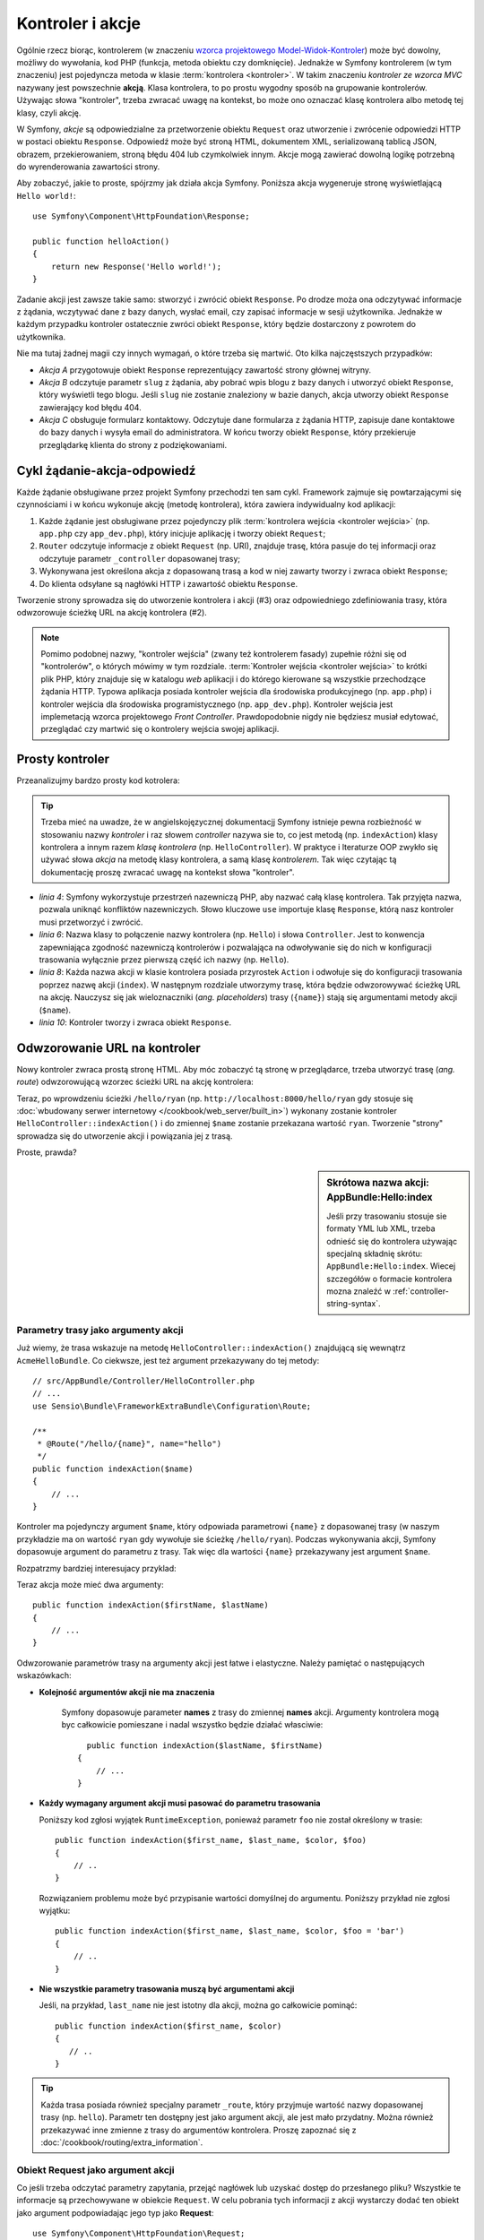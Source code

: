 .. highlight:: php
   :linenothreshold: 2

.. index::
   kontroler, akcja

.. _book-controller:

Kontroler i akcje
=================

Ogólnie rzecz biorąc, kontrolerem (w znaczeniu `wzorca projektowego Model-Widok-Kontroler`_)
może być dowolny, możliwy do wywołania, kod PHP (funkcja, metoda obiektu czy domknięcie).
Jednakże w Symfony kontrolerem (w tym znaczeniu) jest pojedyncza metoda w klasie
:term:`kontrolera <kontroler>`. W takim znaczeniu *kontroler ze wzorca MVC* nazywany
jest powszechnie **akcją**. Klasa kontrolera, to po prostu wygodny sposób na
grupowanie kontrolerów. Używając słowa "kontroler", trzeba zwracać uwagę na kontekst,
bo może ono oznaczać klasę kontrolera albo metodę tej klasy, czyli akcję. 

W Symfony, *akcje* są odpowiedzialne za przetworzenie obiektu ``Request`` oraz
utworzenie i zwrócenie odpowiedzi HTTP w postaci obiektu ``Response``.
Odpowiedź może być stroną HTML, dokumentem XML, serializowaną tablicą JSON, obrazem,
przekierowaniem, stroną błędu 404 lub czymkolwiek innym. Akcje mogą zawierać dowolną
logikę potrzebną do wyrenderowania zawartości strony.

Aby zobaczyć, jakie to proste, spójrzmy jak działa akcja Symfony.
Poniższa akcja wygeneruje stronę wyświetlającą ``Hello world!``::

    use Symfony\Component\HttpFoundation\Response;

    public function helloAction()
    {
        return new Response('Hello world!');
    }

Zadanie akcji jest zawsze takie samo: stworzyć i zwrócić obiekt ``Response``.
Po drodze moża ona odczytywać informacje z żądania, wczytywać dane z bazy danych,
wysłać email, czy zapisać informacje w sesji użytkownika. Jednakże w każdym przypadku
kontroler ostatecznie zwróci obiekt ``Response``, który będzie dostarczony z powrotem
do użytkownika.

Nie ma tutaj żadnej magii czy innych wymagań, o które trzeba się martwić. Oto kilka
najczęstszych przypadków:

- *Akcja A* przygotowuje obiekt ``Response`` reprezentujący zawartość strony głównej
  witryny.

- *Akcja B* odczytuje parametr ``slug`` z żądania, aby pobrać wpis blogu
  z bazy danych i utworzyć obiekt ``Response``, który wyświetli tego blogu. Jeśli
  ``slug`` nie zostanie znaleziony w bazie danych, akcja utworzy obiekt ``Response``
  zawierający kod błędu 404.

- *Akcja C* obsługuje formularz kontaktowy. Odczytuje dane formularza z żądania HTTP,
  zapisuje dane kontaktowe do bazy danych i wysyła email do administratora. W końcu tworzy
  obiekt ``Response``, który przekieruje przeglądarkę klienta do strony z podziękowaniami.

.. index::
   single: cykl żądanie-akcja-odpowiedź

Cykl żądanie-akcja-odpowiedź
----------------------------

Każde żądanie obsługiwane przez projekt Symfony przechodzi ten sam cykl.
Framework zajmuje się powtarzającymi się czynnościami i w końcu wykonuje akcję
(metodę kontrolera), która zawiera indywidualny kod aplikacji:

#. Każde żądanie jest obsługiwane przez pojedynczy plik
   :term:`kontrolera wejścia <kontroler wejścia>` 
   (np. ``app.php`` czy ``app_dev.php``), który inicjuje aplikację i tworzy
   obiekt ``Request``;

#. ``Router`` odczytuje informacje z obiekt ``Request`` (np. URI), znajduje trasę,
   która pasuje do tej informacji oraz odczytuje parametr ``_controller`` dopasowanej
   trasy;

#. Wykonywana jest określona akcja z dopasowaną trasą a kod w niej
   zawarty tworzy i zwraca obiekt ``Response``;

#. Do klienta odsyłane są nagłówki HTTP i zawartość obiektu ``Response``.

Tworzenie strony sprowadza się do utworzenie kontrolera i akcji (#3) oraz odpowiedniego
zdefiniowania trasy, która odwzorowuje ścieżkę URL na akcję kontrolera (#2).

.. note::

    Pomimo podobnej nazwy, "kontroler wejścia" (zwany też kontrolerem fasady)
    zupełnie różni się od "kontrolerów", o których mówimy w tym rozdziale.
    :term:`Kontroler wejścia <kontroler wejścia>`
    to krótki plik PHP, który znajduje się w katalogu `web` aplikacji i do którego
    kierowane są wszystkie przechodzące żądania HTTP. Typowa aplikacja posiada
    kontroler wejścia dla środowiska produkcyjnego (np. ``app.php``) i kontroler
    wejścia dla środowiska programistycznego (np. ``app_dev.php``). Kontroler wejścia
    jest implemetacją wzorca projektowego *Front Controller*.
    Prawdopodobnie nigdy nie będziesz musiał edytować, przeglądać czy martwić się
    o kontrolery wejścia swojej aplikacji.

.. index::
   single: kontroler; prosty przykład
   single: kontroler; wzorzec Model-Widok-Kontroler

Prosty kontroler
----------------

Przeanalizujmy bardzo prosty kod kotrolera: 

.. code-block:: php
   :linenos:

    // src/AppBundle/Controller/HelloController.php
    namespace AppBundle\Controller;

    use Symfony\Component\HttpFoundation\Response;

    class HelloController
    {
        public function indexAction($name)
        {
            return new Response('<html><body>Hello '.$name.'!</body></html>');
        }
    }
    
.. tip::

    Trzeba mieć na uwadze, że w angielskojęzycznej dokumentacjj Symfony istnieje
    pewna rozbieżność w stosowaniu nazwy *kontroler* i raz słowem *controller*
    nazywa sie to, co jest metodą (np. ``indexAction``) klasy kontrolera
    a innym razem *klasę kontrolera* (np. ``HelloController``).
    W praktyce i lteraturze OOP zwykło się używać słowa *akcja* na
    metodę klasy kontrolera, a samą klasę *kontrolerem*. Tak więc czytając tą
    dokumentację proszę zwracać uwagę na kontekst słowa "kontroler".    

* *linia 4*: Symfony wykorzystuje przestrzeń nazewniczą PHP,
  aby nazwać całą klasę kontrolera. Tak przyjęta nazwa, pozwala uniknąć konfliktów
  nazewniczych. Słowo kluczowe ``use`` importuje klasę ``Response``, którą nasz
  kontroler musi przetworzyć i zwrócić.
  
* *linia 6*: Nazwa klasy to połączenie nazwy kontrolera (np. ``Hello``)
  i słowa ``Controller``. Jest to konwencja zapewniająca zgodność nazewniczą kontrolerów
  i pozwalająca na odwoływanie się do nich w konfiguracji trasowania wyłącznie przez
  pierwszą część ich nazwy (np. ``Hello``).
  
* *linia 8*: Każda nazwa akcji w klasie kontrolera posiada przyrostek ``Action``
  i odwołuje się do konfiguracji trasowania poprzez nazwę akcji (``index``).
  W następnym rozdziale utworzymy trasę, która będzie odwzorowywać ścieżkę URL na
  akcję. Nauczysz się jak wieloznaczniki (*ang. placeholders*) trasy (``{name}``)
  stają się argumentami metody akcji (``$name``).
  
* *linia 10*: Kontroler tworzy i zwraca obiekt ``Response``.

.. index::
   single: kontroler; trasa
   single: akcja; trasa

Odwzorowanie URL na kontroler
-----------------------------

Nowy kontroler zwraca prostą stronę HTML. Aby móc zobaczyć tą stronę w przeglądarce,
trzeba utworzyć trasę (*ang. route*) odwzorowującą wzorzec ścieżki URL na akcję kontrolera:

.. configuration-block::

    .. code-block:: php-annotations
       :linenos:

        // src/AppBundle/Controller/HelloController.php
        namespace AppBundle\Controller;

        use Symfony\Component\HttpFoundation\Response;
        use Sensio\Bundle\FrameworkExtraBundle\Configuration\Route;

        class HelloController
        {
            /**
             * @Route("/hello/{name}", name="hello")
             */
            public function indexAction($name)
            {
                return new Response('<html><body>Hello '.$name.'!</body></html>');
            }
        }

    .. code-block:: yaml
       :linenos:

        # app/config/routing.yml
        hello:
            path:      /hello/{name}
            # uses a special syntax to point to the controller - see note below
            defaults:  { _controller: AppBundle:Hello:index }

    .. code-block:: xml
       :linenos:

        <!-- app/config/routing.xml -->
        <?xml version="1.0" encoding="UTF-8" ?>
        <routes xmlns="http://symfony.com/schema/routing"
            xmlns:xsi="http://www.w3.org/2001/XMLSchema-instance"
            xsi:schemaLocation="http://symfony.com/schema/routing
                http://symfony.com/schema/routing/routing-1.0.xsd">

            <route id="hello" path="/hello/{name}">
                <!-- uses a special syntax to point to the controller - see note below -->
                <default key="_controller">AppBundle:Hello:index</default>
            </route>
        </routes>

    .. code-block:: php
       :linenos:

        // app/config/routing.php
        use Symfony\Component\Routing\Route;
        use Symfony\Component\Routing\RouteCollection;

        $collection = new RouteCollection();
        $collection->add('hello', new Route('/hello/{name}', array(
            // uses a special syntax to point to the controller - see note below
            '_controller' => 'AppBundle:Hello:index',
        )));

        return $collection;

Teraz, po wprowdzeniu ścieżki ``/hello/ryan`` (np. ``http://localhost:8000/hello/ryan``
gdy stosuje się :doc:`wbudowany serwer internetowy </cookbook/web_server/built_in>`)
wykonany zostanie kontroler ``HelloController::indexAction()`` i do zmiennej
``$name`` zostanie przekazana wartość ``ryan``. Tworzenie "strony" sprowadza się
do utworzenie akcji i powiązania jej z trasą.

Proste, prawda?

.. sidebar:: Skrótowa nazwa akcji: AppBundle:Hello:index

    Jeśli przy trasowaniu stosuje sie formaty YML lub XML, trzeba odnieść się do
    kontrolera używając specjalną składnię skrótu: ``AppBundle:Hello:index``.
    Wiecej szczegółów o formacie kontrolera mozna znaleźć w :ref:`controller-string-syntax`.

.. seealso::

    Możesz dowiedzieć się więcej o systemie trasowania w rozdziale
    :doc:`routing`.


.. index::
   single: kontroler; argumenty akcji
   single: akcje; argumenty

.. _route-parameters-controller-arguments:

Parametry trasy jako argumenty akcji
~~~~~~~~~~~~~~~~~~~~~~~~~~~~~~~~~~~~

Już wiemy, że trasa wskazuje na metodę ``HelloController::indexAction()``
znajdującą się wewnątrz ``AcmeHelloBundle``. Co ciekwsze, jest też argument
przekazywany do tej metody::

    // src/AppBundle/Controller/HelloController.php
    // ...
    use Sensio\Bundle\FrameworkExtraBundle\Configuration\Route;

    /**
     * @Route("/hello/{name}", name="hello")
     */
    public function indexAction($name)
    {
        // ...
    }

Kontroler ma pojedynczy argument ``$name``, który odpowiada parametrowi ``{name}``
z dopasowanej trasy (w naszym przykładzie ma on wartość ``ryan`` gdy wywołuje
sie ścieżkę ``/hello/ryan``). Podczas wykonywania akcji, Symfony dopasowuje
argument do parametru z trasy. Tak więc dla wartości ``{name}`` przekazywany
jest argument ``$name``.

Rozpatrzmy bardziej interesujacy przyklad:

.. configuration-block::

    .. code-block:: php-annotations
       :linenos:

        // src/AppBundle/Controller/HelloController.php
        // ...

        use Sensio\Bundle\FrameworkExtraBundle\Configuration\Route;

        class HelloController
        {
            /**
             * @Route("/hello/{firstName}/{lastName}", name="hello")
             */
            public function indexAction($firstName, $lastName)
            {
                // ...
            }
        }

    .. code-block:: yaml
       :linenos:

        # app/config/routing.yml
        hello:
            path:      /hello/{firstName}/{lastName}
            defaults:  { _controller: AppBundle:Hello:index }

    .. code-block:: xml
       :linenos:

        <!-- app/config/routing.xml -->
        <?xml version="1.0" encoding="UTF-8" ?>
        <routes xmlns="http://symfony.com/schema/routing"
            xmlns:xsi="http://www.w3.org/2001/XMLSchema-instance"
            xsi:schemaLocation="http://symfony.com/schema/routing
                http://symfony.com/schema/routing/routing-1.0.xsd">

            <route id="hello" path="/hello/{firstName}/{lastName}">
                <default key="_controller">AppBundle:Hello:index</default>
            </route>
        </routes>

    .. code-block:: php
       :linenos:

        // app/config/routing.php
        use Symfony\Component\Routing\Route;
        use Symfony\Component\Routing\RouteCollection;

        $collection = new RouteCollection();
        $collection->add('hello', new Route('/hello/{firstName}/{lastName}', array(
            '_controller' => 'AppBundle:Hello:index',
        )));

        return $collection;

Teraz akcja może mieć dwa argumenty::

    public function indexAction($firstName, $lastName)
    {
        // ...
    }

Odwzorowanie parametrów trasy na argumenty akcji jest łatwe i elastyczne.
Należy pamiętać o następujących wskazówkach:

* **Kolejność argumentów akcji nie ma znaczenia**

    Symfony dopasowuje parameter **names** z trasy do zmiennej **names** akcji.
    Argumenty kontrolera mogą byc całkowicie pomieszane i nadal wszystko będzie
    działać własciwie::

        public function indexAction($lastName, $firstName)
      {
          // ...
      }

* **Każdy wymagany argument akcji musi pasować do parametru trasowania**
   
  Poniższy kod zgłosi wyjątek ``RuntimeException``, ponieważ parametr ``foo``
  nie został określony w trasie::

        public function indexAction($first_name, $last_name, $color, $foo)
        {
            // ..
        }
    
  Rozwiązaniem problemu może być przypisanie wartości domyślnej do argumentu.
  Poniższy przykład nie zgłosi wyjątku::
      
        public function indexAction($first_name, $last_name, $color, $foo = 'bar')
        {
            // ..
        }

* **Nie wszystkie parametry trasowania muszą być argumentami akcji**

  Jeśli, na przykład, ``last_name`` nie jest istotny dla akcji,
  można go całkowicie pominąć::
         
         public function indexAction($first_name, $color)
         {
            // ..
         }

.. tip::

    Każda trasa posiada również specjalny parametr ``_route``, który przyjmuje
    wartość nazwy dopasowanej trasy (np. ``hello``). Parametr ten dostępny jest
    jako argument akcji, ale jest mało przydatny.
    Można również przekazywać inne zmienne z trasy do argumentów kontrolera.
    Proszę zapoznać się z :doc:`/cookbook/routing/extra_information`.

.. _book-controller-request-argument:

Obiekt Request jako argument akcji
~~~~~~~~~~~~~~~~~~~~~~~~~~~~~~~~~~

Co jeśli trzeba odczytać parametry zapytania, przejąć nagłówek lub uzyskać dostęp
do przesłanego pliku? Wszystkie te informacje są przechowywane w obiekcie ``Request``.
W celu pobrania tych informacji z akcji wystarczy dodać ten obiekt jako argument
podpowiadając jego typ jako **Request**::

    use Symfony\Component\HttpFoundation\Request;

    public function indexAction($firstName, $lastName, Request $request)
    {
        $page = $request->query->get('page', 1);

        // ...
    }
    
.. seealso::

    Chcesz wiedzieć więcej o uzyskiwaniu informacji z żądania? Zapoznaj się z
    :ref:`"Dostęp do informacji z żądania" <component-http-foundation-request>`.

.. index::
   single: kontroler; bazowa klasa kontrolera

Bazowa klasa kontrolera
---------------------------

Symfony udostępnia klasę ``Controller`` będącą klasą bazową dla kontrolerów
aplikacji. Pomaga ona w najbardziej typowych zadaniach kontrolera i daje klasie
kontrolera dostęp do każdego potrzebnego zasobu. Rozszerzając klasę ``Controller``
można skorzystać z kilku metod pomocniczych a za pośrednictwem kontenera ze wszystkich
obiektów usługowych.

Dodajmy instrukcję ``use`` na początku pliku kontrolera, a później zmodyfikujmy
klasę ``HelloController`` tak, aby była rozszerzeniem klasy ``Controller``::
   
   // src/AppBundle/Controller/HelloController.php
    namespace AppBundle\Controller;

    use Symfony\Bundle\FrameworkBundle\Controller\Controller;

    class HelloController extends Controller
    {
        // ...
    }
    
W rzeczywistości niczego to nie zmienia w sposobie działania kontrolera.
W następnym rozdziale dowiesz się o metodach pomocniczych (helperach), które są
udostępnione przez klasę kontrolera bazowego. Te metody to po prostu skróty
do rdzennych funkcji Symfon, które są dostępne niezależnie od tego, czy używa
się klasy ``Controller``, czy nie. Dobrym sposobem na zobaczenie rdzennej funkcjonalności
w działaniu jest zapoznanie sie z `klasą Controller`_.

.. seealso::

    Informacje o tym jak działać będzie kontroler, który nie rozszerza klasy bazowej,
    można znaleźć w artykule :doc:`Kontrolery jako usługi </cookbook/controller/service>`.
    Stosując kontroler, który nie rozszerza kontrolera ``Controler``, można
    uzyskać więcej kontroli nad jawnymi obiektami i zależnościami,
    które sa wstrzykiwane do kontrolera.

.. index::
   single: kontroler; przekierowania
   single: akcja; przekierowania
   przekierowania

Przekierowania
~~~~~~~~~~~~~~

Jeśli chce się przekierować użytkownika do innej strony, należy użyć metody ``redirectToRoute()``::

    public function indexAction()
    {
        return $this->redirectToRoute('homepage');

        // redirectToRoute jest zamiennikiem równocześnie fla redirect() i generateUrl():
        // return $this->redirect($this->generateUrl('homepage'), 301);
    }

Jeśli chce się wykonać przekierowanie zewnętrzne, wystarczy użyć ``redirect()``
i przekazać to w adresie URL::
   
   public function indexAction()
    {
        return $this->redirect('http://symfony.com/doc');
    }

Domyślnie metoda ``redirectToRoute()`` realizuje przekierowanie 302 (tymczasowe,
*ang. temporary*). W celu wykonania przekierowania 301 (trwałe, *ang. permanent*),
należy zmodyfikować trzeci argument::

    public function indexAction()
    {
        return $this->redirectToRoute('homepage', array(), 301);
    }

.. tip::

    Metoda ``redirect()`` jest skrótem tworzącym obiekt ``Response``,
    którego zadaniem jest przekierowanie użytkownika. Jest to równoznaczne z::
      
      use Symfony\Component\HttpFoundation\RedirectResponse;

        public function indexAction()
        {
            return new RedirectResponse($this->generateUrl('homepage'));
        }
      

.. index::
   single: kontroler; renderowanie szablonów
   single: akcja; renderowanie szablonów

.. _controller-rendering-templates:

Renderowanie szablonów
~~~~~~~~~~~~~~~~~~~~~~

Jeśli z akcji wyprowadza się kod HTML można wykorzystać renderowanie szablonu.
Metoda ``render()`` renderuje szablon i wstawia zawartość do obiektu ``Response``::
   
    // renderowanie szablonu app/Resources/views/hello/index.html.twig
    return $this->render('hello/index.html.twig', array('name' => $name));

Można również wstawić szablony z bardziej zagłębionych podkatalogów. Wystarczy
to wypróbować, aby uniknąć tworzenia niepotrzebnie zagłebionej struktury::
   
    // renders app/Resources/views/hello/greetings/index.html.twig
    return $this->render('hello/greetings/index.html.twig', array(
        'name' => $name
    ));

   
Silnik szablonowania Symfony jest szczegółowo wyjaśniony w rozdziale
:doc:`templating`.

.. sidebar:: Odwoływanie się do szablonów umieszczonych w pakietach

    Można również umieszczać szablony w katalogu ``Resources/views`` pakietu
    i odwoływać się do nich stosując składnię ``BundleName:DirectoryName:FileName``.
    Na przykład, ``AppBundle:Hello:index.html.twig`` będzie odwoływał się do szablonu
    umieszczonego w  ``src/AppBundle/Resources/views/Hello/index.html.twig``.
    Zobacz :ref:`template-referencing-in-bundle`.
   
.. index::
   single: kontroler; dostęp do usług
   single: akcja; dostęp do usług

.. _controller-accessing-services:

Dostęp do innych usług
~~~~~~~~~~~~~~~~~~~~~~

Symfony dostarczane jest z wieloma przydatnymi obiektami nazywanymi usługami.
Są one używane do renderowania szablonów, wysyłania wiadomości email, wykonywania
zapytań do bazy danych i innych wymyślnych "działań".

Rozszerzając klasę kontrolera podstaowego, można uzyskać dostęp do
każdej usługi Symfony2 poprzez metodę ``get()``. Poniżej znajduje się kilka
popularnych usług, jakie mogą być potrzebne::

    $templating = $this->get('templating');

    $router = $this->get('router');

    $mailer = $this->get('mailer');
    
Istnieje wiele dostępnych usług i zachęca się do tworzenia własnych.
Aby wyświetlić listę wszstkich dostępnych usług, nalezy użyć polecenia konsoli
``debug:container``:

.. code-block:: bash

    $ php app/console debug:container

Więcej informacji można znaleźć w rozdziale :doc:`service_container`.

.. index::
   single: kontroler; zarządzanie stronami błędów
   single: kontroler; strona 404

Zarządzanie błędami i strona 404
--------------------------------

Gdy zasób nie może być znaleziony, to protokół HTTP zwraca odpowiedź 404. Aby to
obsłużyć trzeba zrzucić specjalny wyjątek. Jeśli rozszerza się klasę kontrolera
bazowego, można postąpić następująco::

    public function indexAction()
    {
        $product = // pobieramy obiekt z bazy danych
        if (!$product) {
            throw $this->createNotFoundException('Produkt nie istnieje');
        }

        return $this->render(...);
    }

Metoda ``createNotFoundException()`` tworzy specjalny obiekt
:class:`Symfony\\Component\\HttpKernel\\Exception\\NotFoundHttpException`,
który w efekcie końcowym wyzwala odpowiedź HTTP z kodem statusu 404.

Oczywiście w kontrolerze można zrzucić dowolną klasę ``Exception`` - Symfony będzie
wówczas automatycznie zwracać kod odpowiedzi HTTP 500, który interpretowany jest
jako wewnętrzny, niezidentyfikowany błąd serwera.

.. code-block:: php

    throw new \Exception('Coś poszło źle!');

W każdym przypadku użytkownikowi końcowemu jest wyświetlana wystylizowana strona
błędu a programiście strona pełnego raportu z debugowania (gdy strona jest wyświetlana
w trybie debugowania). Obie te strony błędu mogą być dostosowane do indywidualnych
potrzeb. Więcej szczegółów można znaleźć w artykule
":doc:`/cookbook/controller/error_pages`".

.. index::
   pair: kontroler; sesja

Zarządzanie sesją
-----------------

Symfony zapewnia świetny obiekt sesji, który można użyć do przechowywania informacji
o użytkowniku między poszczególnymi żądaniami (zarówno prawdziwej osoby używającej
przeglądarki, jak i użytkownika w postacji usługi internetowej). Domyślnie Symfony
zapamiętuje atrybuty w pliku cookie, używając natywnych sesji PHP.

Przechowywanie i pobieranie informacji z sesji może być wykonać w każdej akcji::
   
   use Symfony\Component\HttpFoundation\Request;

    public function indexAction(Request $request)
    {
        $session = $request->getSession();

        // przechowanie atrybutu do ponownego użycia w późniejszym żądaniu
        $session->set('foo', 'bar');

        // pobranie atrybutu ustawionego przez inny kontroler w innym żądaniu
        $foobar = $session->get('foobar');

        // użycie wartości domyśłnej, jeśli atrybut nie istnieje
        $filters = $session->get('filters', array());
    }
    
Atrybuty te pozostają przypisane użytkownikowi przez pozostałą część sesji.

.. index::
   single sesja; komunikaty fleszowe
   komunikaty fleszowe

Komunikaty fleszowe
~~~~~~~~~~~~~~~~~~~

W sesji użytkownika można również przechowywać małe komunikaty dla dokładnie
jednego dodatkowego żądania. Jest to przydatne w przetwarzaniu formularzy:
gdy chce się przekierować stronę i mieć specjalny komunikat wyświetlający
następne żądanie. Tego typu komunikaty nazywane są "fleszowymi".

Na przykład, wyobraźmy sobie, że przetwarzane jest zgłoszenie formularza::

    use Symfony\Component\HttpFoundation\Request;

    public function updateAction(Request $request)
    {
        $form = $this->createForm(...);

        $form->handleRequest($request);

        if ($form->isValid()) {
            // do some sort of processing

            $this->addFlash(
                'notice',
                'Your changes were saved!'
            );

            // $this->addFlash is equivalent to $this->get('session')->getFlashBag()->add

            return $this->redirectToRoute(...);
        }

        return $this->render(...);
    }

Po obsłużeniu żądania, kontroler ustawia komunikat fleszowy ``notice``, a następnie
wykonuje przekierowanie. Nazwa (``notice``) nie ma znaczenia - używa sie ją tylko
do zidentyfikowania typu komunikatu.

W szablonie następnej akcji poniższy kod jest użyty do wyrenderowania
komunikatu ``notice``:

.. configuration-block::

    .. code-block:: html+jinja
       :linenos:

        {% for flashMessage in app.session.flashbag.get('notice') %}
            <div class="flash-notice">
                {{ flashMessage }}
            </div>
        {% endfor %}

    .. code-block:: html+php
       :linenos:

        <?php foreach ($view['session']->getFlash('notice') as $message): ?>
            <div class="flash-notice">
                <?php echo "<div class='flash-error'>$message</div>" ?>
            </div>
        <?php endforeach ?>   

Zgodnie z założeniem, komunikaty fleszowe są przeznaczone do użycia dokładnie
przy jednym żądaniu (są one wyświetlane natychmiast). Zostały zaprojektowane tak,
aby stosować przekierowania w sposób, jaki użyliśmy w tym przykładzie.

.. index::
   single: kontroler; obiekt Response
   single: akcja; obiekt Response
   single: obiekt Response

Obiekt Response
---------------

Jedyny wymóg dla kontrolera, to zwrócić obiekt ``Response``. Klasa
:class:`Symfony\\Component\\HttpFoundation\\Response` to abstrakcja PHP dla
odpowiedzi HTTP - tekstowa wiadomość zawierająca nagłówki HTTP i treść, która
jest zwracana klientowi::
   
   use Symfony\Component\HttpFoundation\Response;

    // utworzenie prostego obiektu Response z kodem stanu 200 (domyślny)
    $response = new Response('Hello '.$name, Response::HTTP_OK);

    // utworzenie odpowiedzi w formacie JSON z kodem stanu 200
    $response = new Response(json_encode(array('name' => $name)));
    $response->headers->set('Content-Type', 'application/json');
    
Właściwość ``headers`` jest obiektem :class:`Symfony\\Component\\HttpFoundation\\HeaderBag`
i ma kilka ciekawych metod do pobierania i ustawiania nagłówków. Nazwy nagłówków
są normalizowane, tak więc używanie ``Content-Type`` jest równoważne z ``content-type``
lub nawet ``content_type``.

Istnieja również specjalne klasy do łatwiejszego wykonywania pewnego rodzaju
odpowiedzi:

* dla JSON istnieje :class:`Symfony\\Component\\HttpFoundation\\JsonResponse`.
  Czytaj :ref:`component-http-foundation-json-response`.

* dla plików istnieje :class:`Symfony\\Component\\HttpFoundation\\BinaryFileResponse`.
  Patrz :ref:`component-http-foundation-serving-files`.

* dla odpowiedzi strumieniowanych istnieje :class:`Symfony\\Component\\HttpFoundation\\StreamedResponse`.
  Czytaj :ref:`streaming-response`.

.. seealso::

    Wiecej informacji o obiekcie Response można znaleźć w
    w dokumentacji komponentu. Czytaj :ref:`component-http-foundation-response`.


.. index::
   single: kontroler; obiekt Request

Obiekt Request
--------------

Poza wartościami wieloznaczników trasowania, akcja również uzyskuje dostęp
do obiektu ``Request``.
Framework wstrzykuje obiekt ``Request`` do akcji, jeśli argument ma podpowiadany
typ :class:`Symfony\\Component\\HttpFoundation\\Request`::
   
   use Symfony\Component\HttpFoundation\Request;

    public function indexAction(Request $request)
    {
        $request->isXmlHttpRequest(); // is it an Ajax request?

        $request->getPreferredLanguage(array('en', 'fr'));

        $request->query->get('page'); // get a $_GET parameter

        $request->request->get('page'); // get a $_POST parameter
    }
    

Podobnie jak w przypadku obiektu ``Response``, nagłówki żądania są przechowywane w
obiekcie ``HeaderBag`` i są równie łatwo dostępne.

.. seealso::

    Wiecej informacji o obiekcie Request można znaleźć w dokumentacji komponentu.
    Czytaj :ref:`component-http-foundation-request`.


Tworzenie stron statycznych
---------------------------

Można utworzyć stronę statyczną bez tworzenia kontrolera (potrzebne są tylko
trasa i szablon).

Patrz :doc:`/cookbook/templating/render_without_controller`.

.. index::
   single: kontroler; przekazywanie

Przekazywanie do innych akcji
-----------------------------

Choć nie często, można również dokonać przekazania do innej akcji, wykorzystując
metode :method:`Symfony\\Bundle\\FrameworkBundle\\Controller\\Controller::forward`.
Sprawia to, że zamiast przekierowywać przegladarkę użytkownika, wykonywane jest
wewnętrzne pod-żądanie i wywoływana jest akcja. Metoda ``forward()`` zwraca
obiekt ``Response``, który został zwrócony z *tamtego* kontrolera::

    public function indexAction($name)
    {
        $response = $this->forward('AppBundle:Something:fancy', array(
            'name'  => $name,
            'color' => 'green',
        ));

        // ... dalsza modyfikacja odpowiedzi lub jej bezposrednie zwrócenie

        return $response;
    }

Proszę zwrócić uwagę, że metoda ``forward()`` używa specjalnego łańcucha reprezentującego
akcję (zobacz :ref:`controller-string-syntax`). W tym przypadku, docelową
funkcją kontrolera będzie ``SomethingController::fancyAction()`` wewnatrz AppBundle.
Tablica przekazywana do metody staje się argumentami wynikowej akcji.
Jest to ten sam pomysł jak przy osadzaniu kontrolerów w szablonach (patrz
:ref:`templating-embedding-controller`). Ta docelowa metoda kontrolera będzie
wygladać mniej więcej tak::

    public function fancyAction($name, $color)
    {
        // ... create and return a Response object
    }

Podobnie jak w przypadku tworzenia akcji dla trasy, kolejność argumentów
``fancyAction`` nie ma znaczenia. Symfony dopasowuje nazwy kluczy indeksu
(np. ``name``) do nazw argumentów metody (np. ``$name``). Jeśli zmieni się kolejność
argumentów, Symfony wciąż będzie w stanie przekazywać właściwą wartości do każdej
zmiennej.

.. _checking-the-validity-of-a-csrf-token:

Sprawdzanie tokenu CSRF
-----------------------

Czasami zachodzi potrzeba zastosowania ochrony CSRF w akcji, nie chce się użyć
w komponencie Symfony Form. Jeśli na przykład, robi się akcję DELETE, można
wykorzystać metodę :method:`Symfony\\Bundle\\FrameworkBundle\\Controller\\Controller::isCsrfTokenValid`
do sprawdzenia tokenu CSRF::

    if ($this->isCsrfTokenValid('token_id', $submittedToken)) {
        // ... do something, like deleting an object
    }

    // isCsrfTokenValid() is equivalent to:
    // $this->get('security.csrf.token_manager')->isTokenValid()
    //     new \Symfony\Component\Security\Csrf\CsrfToken\CsrfToken('token_id', $token)
    // );




Wnioski końcowe
---------------

Za każdym razem, kiedy tworzy sie stronę, musi się napisać kod, który zawiera logikę
tej strony. W Symfony nazywa się ten kod akcją i jest to funkcja PHP, która
może robić wszystko co jest potrzebne, aby w efekcie końcowym został zwrócony
obiekt ``Response``, który zostaje wysłany do użytkownika.

Aby ułatwić sobie życie, możesz rozszerzyć podstawową klasę ``Controller``,
która zawiera skrótowe metody wielu typowych zadań kontrolera. Na przykład,
jeśli nie chce się umieszczać kodu HTML w swojej akcji, można użyć metody
``render()``, aby wyrenderować zawartość szablonu.

W kolejnych rozdziałach zobaczysz jak akcja może być wykorzystana do umieszczania
i pobierania obiektów z bazy danych, przetwarzania formularzy, wykorzystywania
pamięci podręcznej i wiele więcej.

Dalsza lektura
--------------

* :doc:`/cookbook/controller/error_pages`
* :doc:`/cookbook/controller/service`


.. _`klasą Controller`: https://github.com/symfony/symfony/blob/master/src/Symfony/Bundle/FrameworkBundle/Controller/Controller.php
.. _`wzorca projektowego Model-Widok-Kontroler`: https://pl.wikipedia.org/wiki/Model-View-Controller